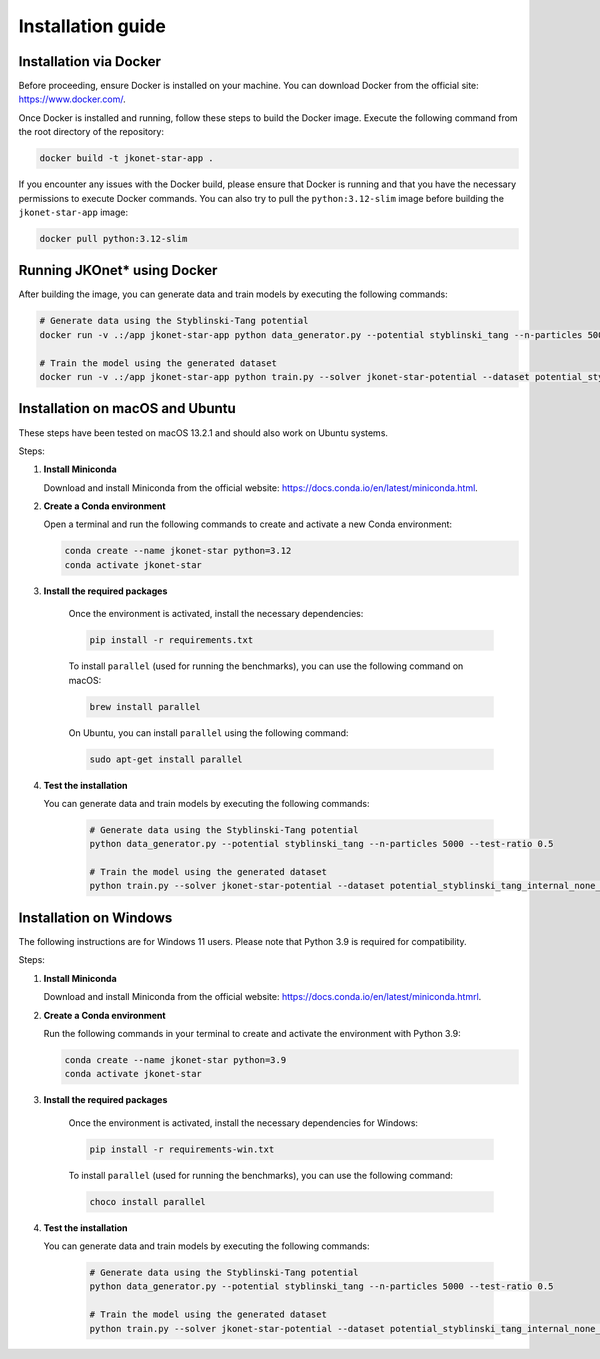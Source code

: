 Installation guide
==================

Installation via Docker
-----------------------

Before proceeding, ensure Docker is installed on your machine. You can download Docker from the official site: `https://www.docker.com/ <https://www.docker.com/>`_.

Once Docker is installed and running, follow these steps to build the Docker image. Execute the following command from the root directory of the repository:

.. code-block:: bash

    docker build -t jkonet-star-app .


If you encounter any issues with the Docker build, please ensure that Docker is running and that you have the necessary permissions to execute Docker commands. You can also try to pull the ``python:3.12-slim`` image before building the ``jkonet-star-app`` image:

.. code-block:: bash

    docker pull python:3.12-slim


Running JKOnet\* using Docker
------------------------------------

After building the image, you can generate data and train models by executing the following commands:

.. code-block:: bash

    # Generate data using the Styblinski-Tang potential
    docker run -v .:/app jkonet-star-app python data_generator.py --potential styblinski_tang --n-particles 5000 --test-ratio 0.5

    # Train the model using the generated dataset
    docker run -v .:/app jkonet-star-app python train.py --solver jkonet-star-potential --dataset potential_styblinski_tang_internal_none_beta_0.0_interaction_none_dt_0.01_T_5_dim_2_N_5000_gmm_10_seed_0_split_0.5

Installation on macOS and Ubuntu
--------------------------------

These steps have been tested on macOS 13.2.1 and should also work on Ubuntu systems.

Steps:

1. **Install Miniconda**

   Download and install Miniconda from the official website: `https://docs.conda.io/en/latest/miniconda.html <https://docs.conda.io/en/latest/miniconda.html>`_.

2. **Create a Conda environment**

   Open a terminal and run the following commands to create and activate a new Conda environment:

   .. code-block:: bash

       conda create --name jkonet-star python=3.12
       conda activate jkonet-star

3. **Install the required packages**

    Once the environment is activated, install the necessary dependencies:

    .. code-block:: bash

       pip install -r requirements.txt

    To install ``parallel`` (used for running the benchmarks), you can use the following command on macOS:

    .. code-block:: bash

        brew install parallel

    On Ubuntu, you can install ``parallel`` using the following command:

    .. code-block:: bash

        sudo apt-get install parallel

4. **Test the installation**

   You can generate data and train models by executing the following commands:

    .. code-block:: bash

        # Generate data using the Styblinski-Tang potential
        python data_generator.py --potential styblinski_tang --n-particles 5000 --test-ratio 0.5

        # Train the model using the generated dataset
        python train.py --solver jkonet-star-potential --dataset potential_styblinski_tang_internal_none_beta_0.0_interaction_none_dt_0.01_T_5_dim_2_N_5000_gmm_10_seed_0_split_0.5

Installation on Windows
-----------------------

The following instructions are for Windows 11 users. Please note that Python 3.9 is required for compatibility.

Steps:

1. **Install Miniconda**

   Download and install Miniconda from the official website: `https://docs.conda.io/en/latest/miniconda.htmrl <https://docs.conda.io/en/latest/miniconda.html>`_.

2. **Create a Conda environment**

   Run the following commands in your terminal to create and activate the environment with Python 3.9:

   .. code-block:: bash

       conda create --name jkonet-star python=3.9
       conda activate jkonet-star

3. **Install the required packages**

    Once the environment is activated, install the necessary dependencies for Windows:

    .. code-block:: bash

       pip install -r requirements-win.txt

    To install ``parallel`` (used for running the benchmarks), you can use the following command:

    .. code-block:: bash

        choco install parallel

4. **Test the installation**

   You can generate data and train models by executing the following commands:

    .. code-block:: bash

        # Generate data using the Styblinski-Tang potential
        python data_generator.py --potential styblinski_tang --n-particles 5000 --test-ratio 0.5

        # Train the model using the generated dataset
        python train.py --solver jkonet-star-potential --dataset potential_styblinski_tang_internal_none_beta_0.0_interaction_none_dt_0.01_T_5_dim_2_N_5000_gmm_10_seed_0_split_0.5